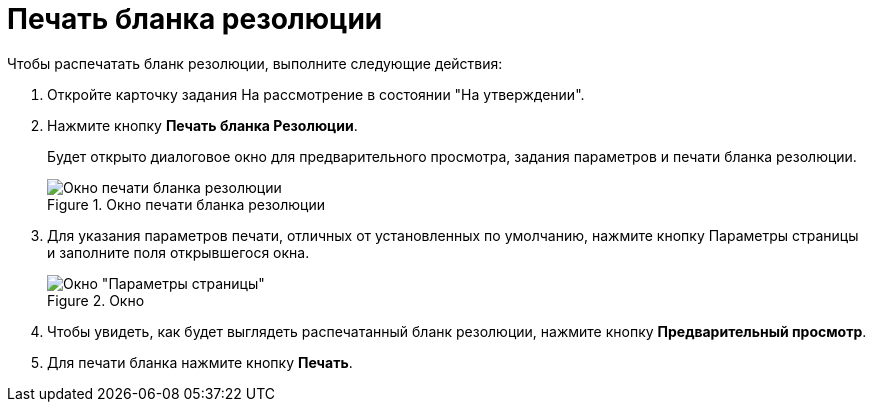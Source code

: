 = Печать бланка резолюции

Чтобы распечатать бланк резолюции, выполните следующие действия:

[arabic]
. Откройте карточку задания На рассмотрение в состоянии "На утверждении".
. Нажмите кнопку *Печать бланка Резолюции*.
+
Будет открыто диалоговое окно для предварительного просмотра, задания параметров и печати бланка резолюции.
+
image::Resolution_Blank.png[Окно печати бланка резолюции,title="Окно печати бланка резолюции"]
. Для указания параметров печати, отличных от установленных по умолчанию, нажмите кнопку Параметры страницы и заполните поля открывшегося окна.
+
image::Print_Page_Settings.png[Окно "Параметры страницы",title="Окно "Параметры страницы""]
. Чтобы увидеть, как будет выглядеть распечатанный бланк резолюции, нажмите кнопку *Предварительный просмотр*.
. Для печати бланка нажмите кнопку *Печать*.

